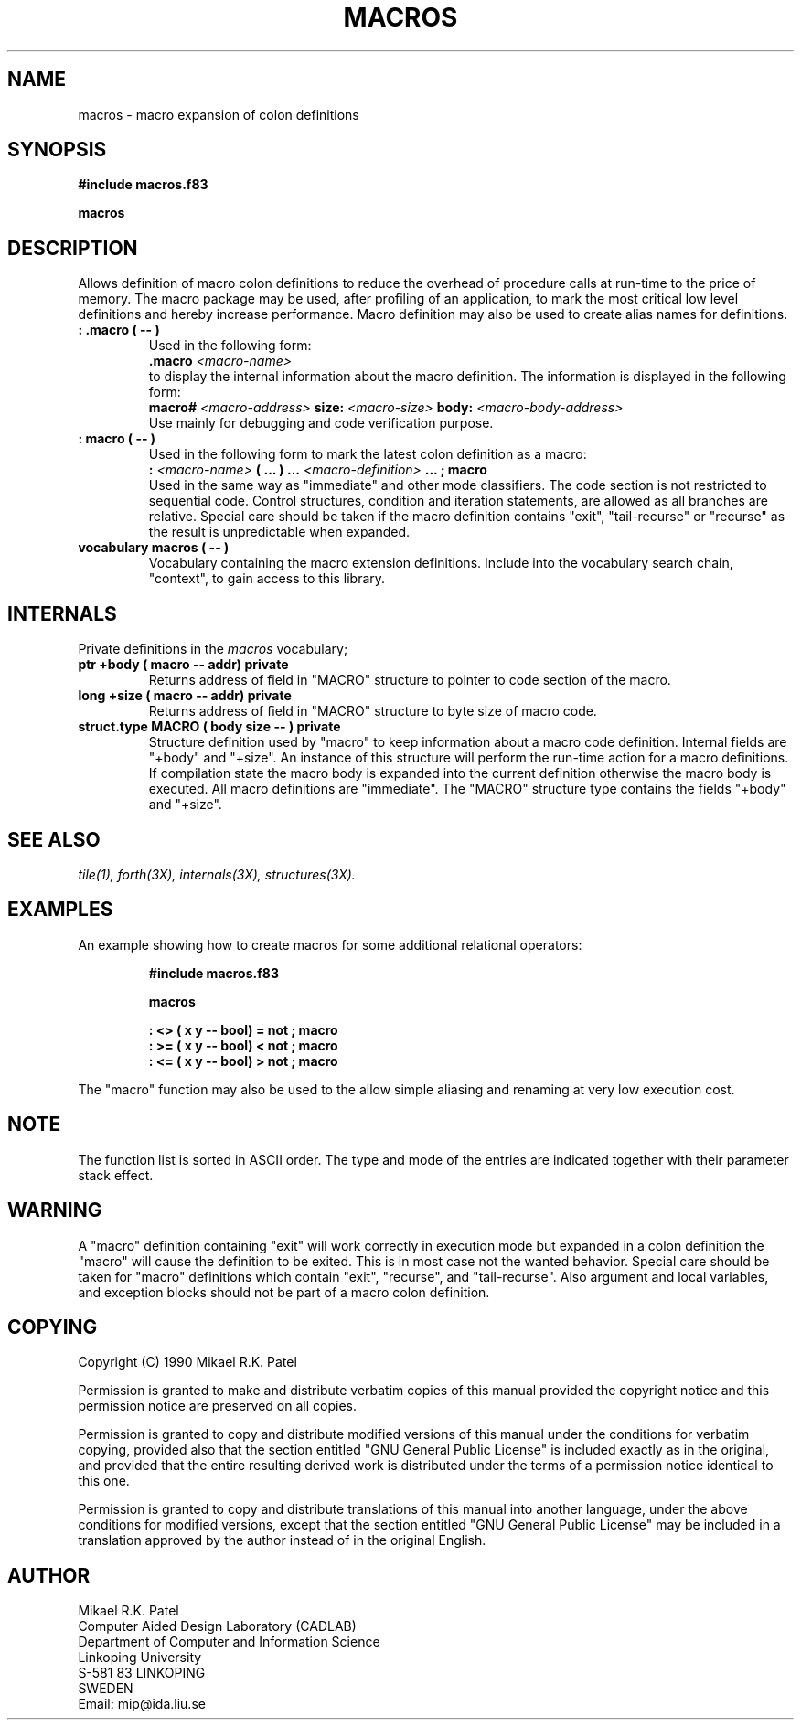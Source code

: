 .TH MACROS 3X "August 6, 1990"
.SH NAME
macros \- macro expansion of colon definitions
.SH SYNOPSIS
.B "#include macros.f83"
.LP
.B "macros"
.SH DESCRIPTION
Allows definition of macro colon definitions to reduce the
overhead of procedure calls at run-time to the price of memory.
The macro package may be used, after profiling of an application,
to mark the most critical low level definitions and hereby increase
performance. Macro definition may also be used to create alias names
for definitions.
.TP
.B
: .macro ( -- )
Used in the following form:
.br
.B .macro 
.I <macro-name>
.br
to display the internal information about the macro definition.
The information is displayed in the following form:
.br
.B macro#
.I <macro-address>
.B size:
.I <macro-size>
.B body:
.I <macro-body-address>
.br
Use mainly for debugging and code verification purpose.
.TP
.B
: macro ( -- )
Used in the following form to mark the latest colon definition 
as a macro:
.br
.B : 
.I <macro-name> 
.B ( ... )
.B ...
.I <macro-definition> 
.B ...
.B ; 
.B macro
.br
Used in the same way as "immediate" and other mode classifiers.
The code section is not restricted to sequential code. 
Control structures, condition and iteration statements, are allowed
as all branches are relative. Special care should be taken if the macro
definition contains "exit", "tail-recurse" or "recurse" as the result
is unpredictable when expanded.
.TP
.B
vocabulary macros ( -- )
Vocabulary containing the macro extension definitions. Include 
into the vocabulary search chain, "context", to gain access to 
this library.
.SH INTERNALS
Private definitions in the 
.I macros
vocabulary;
.TP
.B
ptr +body ( macro -- addr) private
Returns address of field in "MACRO" structure to pointer to code section
of the macro. 
.TP
.B
long +size ( macro -- addr) private
Returns address of field in "MACRO" structure to byte size of macro code. 
.TP
.B
struct.type MACRO ( body size -- ) private
Structure definition used by "macro" to keep information about
a macro code definition. Internal fields are "+body" and "+size".
An instance of this structure will perform the run-time action for a
macro definitions. If compilation state the macro body is expanded into
the current definition otherwise the macro body is executed. All macro
definitions are "immediate". The "MACRO" structure type contains the
fields "+body" and "+size".
.SH "SEE ALSO"
.IR tile(1),
.IR forth(3X),
.IR internals(3X),
.IR structures(3X).
.SH EXAMPLES
An example showing how to create macros for some additional
relational operators:
.RS
.LP
.nf
.B 
#include macros.f83
.LP
.B
macros
.LP
.B
: <> ( x y -- bool) = not ; macro
.B 
: >= ( x y -- bool) < not ; macro
.B
: <= ( x y -- bool) > not ; macro
.fi
.RE
.LP
The "macro" function may also be used to the allow simple aliasing and 
renaming at very low execution cost.
.SH NOTE
The function list is sorted in ASCII order. The type and mode of
the entries are indicated together with their parameter stack effect.
.SH WARNING
A "macro" definition containing "exit" will work correctly in
execution mode but expanded in a colon definition the "macro"
will cause the definition to be exited. This is in most case not
the wanted behavior. Special care should be taken for "macro"
definitions which contain "exit", "recurse", and "tail-recurse".
Also argument and local variables, and exception blocks should not
be part of a macro colon definition.
.\" .SH BUGS
.SH COPYING
Copyright (C) 1990 Mikael R.K. Patel
.PP
Permission is granted to make and distribute verbatim copies
of this manual provided the copyright notice and this permission
notice are preserved on all copies.
.PP
Permission is granted to copy and distribute modified versions
of this manual under the conditions for verbatim copying, 
provided also that the section entitled "GNU General Public
License" is included exactly as in the original, and provided
that the entire resulting derived work is distributed under
the terms of a permission notice identical to this one.
.PP
Permission is granted to copy and distribute translations of
this manual into another language, under the above conditions
for modified versions, except that the section entitled "GNU
General Public License" may be included in a translation approved
by the author instead of in the original English.
.SH AUTHOR
.nf
Mikael R.K. Patel
Computer Aided Design Laboratory (CADLAB)
Department of Computer and Information Science
Linkoping University
S-581 83 LINKOPING
SWEDEN
Email: mip@ida.liu.se
.if

